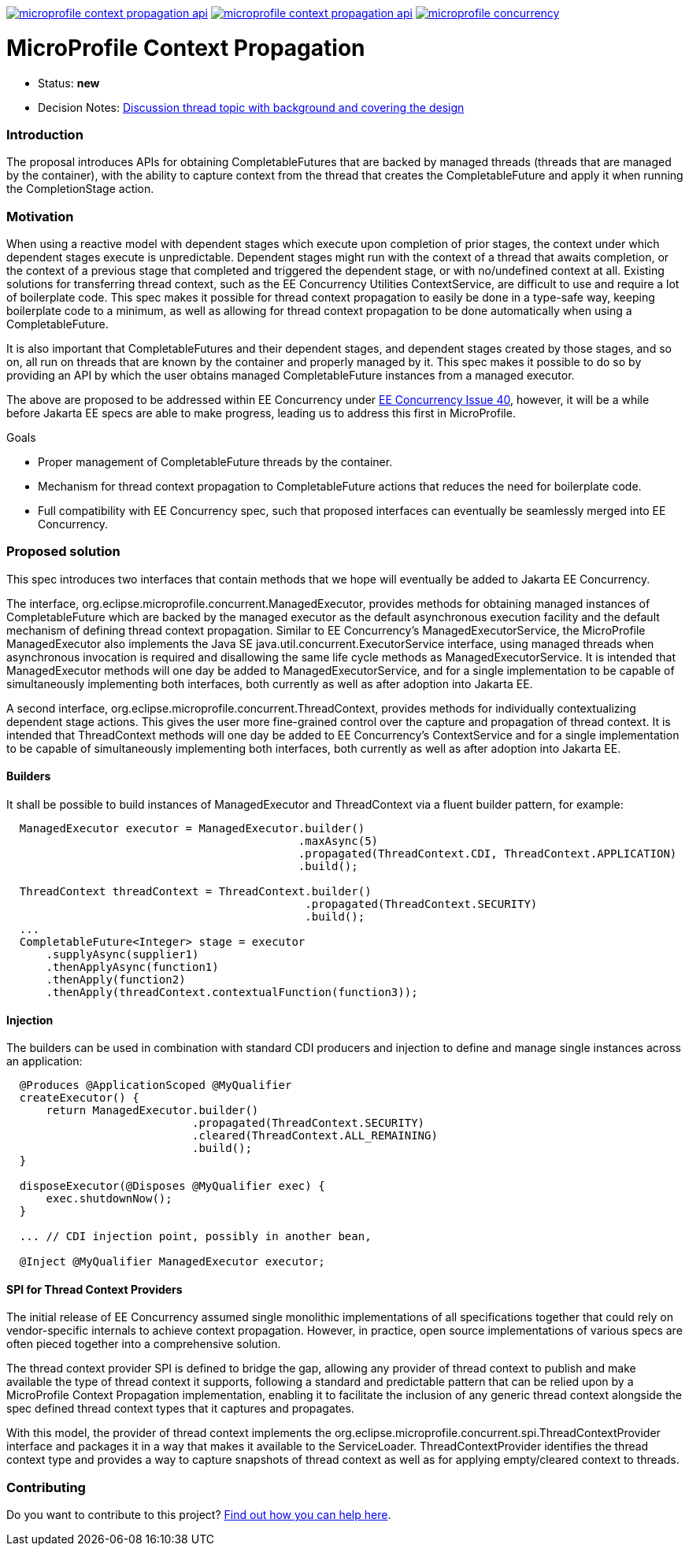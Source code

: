 //
// Copyright (c) 2018,2019 Contributors to the Eclipse Foundation
//
// See the NOTICE file(s) distributed with this work for additional
// information regarding copyright ownership.
//
// Licensed under the Apache License, Version 2.0 (the "License");
// You may not use this file except in compliance with the License.
// You may obtain a copy of the License at
//
//     http://www.apache.org/licenses/LICENSE-2.0
//
// Unless required by applicable law or agreed to in writing, software
// distributed under the License is distributed on an "AS IS" BASIS,
// WITHOUT WARRANTIES OR CONDITIONS OF ANY KIND, either express or implied.
// See the License for the specific language governing permissions and
// limitations under the License.
//
image:https://img.shields.io/maven-central/v/org.eclipse.microprofile.context-propagation/microprofile-context-propagation-api.svg[link="http://search.maven.org/#search%7Cgav%7C1%7Cg%3A%22org.eclipse.microprofile.context-propagation%22%20AND%20a%3A%22microprofile-context-propagation-api%22"]
image:https://javadoc.io/badge/org.eclipse.microprofile.context-propagation/microprofile-context-propagation-api.svg[ link="https://javadoc.io/doc/org.eclipse.microprofile.context-propagation/microprofile-context-propagation-api"]
image:https://badges.gitter.im/eclipse/microprofile-concurrency.svg[link="https://gitter.im/eclipse/microprofile-concurrency"]

[[microprofile-context-propagation]]
= MicroProfile Context Propagation

:toc:

* Status: *new*
* Decision Notes:
https://groups.google.com/forum/?utm_medium=email&utm_source=footer#!topic/microprofile/jKFu-IS_U90[Discussion
thread topic with background and covering the design]

[[introduction]]
Introduction
~~~~~~~~~~~~

The proposal introduces APIs for obtaining CompletableFutures that are
backed by managed threads (threads that are managed by the container),
with the ability to capture context from the thread that creates the
CompletableFuture and apply it when running the CompletionStage action.

[[motivation]]
Motivation
~~~~~~~~~~

When using a reactive model with dependent stages which execute upon
completion of prior stages, the context under which dependent stages
execute is unpredictable.  Dependent stages might run with the
context of a thread that awaits completion, or the context of a
previous stage that completed and triggered the dependent stage,
or with no/undefined context at all.  Existing solutions for
transferring thread context, such as the EE Concurrency Utilities
ContextService, are difficult to use and require a lot of boilerplate
code.  This spec makes it possible for thread context propagation to
easily be done in a type-safe way, keeping boilerplate code to a
minimum, as well as allowing for thread context propagation to be
done automatically when using a CompletableFuture.

It is also important that CompletableFutures and their dependent
stages, and dependent stages created by those stages, and so on,
all run on threads that are known by the container and properly
managed by it.  This spec makes it possible to do so by providing
an API by which the user obtains managed CompletableFuture instances
from a managed executor.

The above are proposed to be addressed within EE Concurrency under
https://github.com/eclipse-ee4j/concurrency-api/issues/40[EE Concurrency Issue 40],
however, it will be a while before Jakarta EE specs are able to
make progress, leading us to address this first in MicroProfile.

Goals

* Proper management of CompletableFuture threads by the container.
* Mechanism for thread context propagation to CompletableFuture
actions that reduces the need for boilerplate code.
* Full compatibility with EE Concurrency spec, such that proposed
interfaces can eventually be seamlessly merged into EE Concurrency.

[[proposed-solution]]
Proposed solution
~~~~~~~~~~~~~~~~~

This spec introduces two interfaces that contain methods that we
hope will eventually be added to Jakarta EE Concurrency.

The interface, org.eclipse.microprofile.concurrent.ManagedExecutor,
provides methods for obtaining managed instances of CompletableFuture
which are backed by the managed executor as the default asynchronous
execution facility and the default mechanism of defining thread
context propagation. Similar to EE Concurrency's
ManagedExecutorService, the MicroProfile ManagedExecutor also
implements the Java SE java.util.concurrent.ExecutorService interface,
using managed threads when asynchronous invocation is required
and disallowing the same life cycle methods as ManagedExecutorService.
It is intended that ManagedExecutor methods will one day be added
to ManagedExecutorService, and for a single implementation to be
capable of simultaneously implementing both interfaces, both
currently as well as after adoption into Jakarta EE.

A second interface, org.eclipse.microprofile.concurrent.ThreadContext,
provides methods for individually contextualizing dependent stage
actions. This gives the user more fine-grained control over the
capture and propagation of thread context.
It is intended that ThreadContext methods will one day be added to
EE Concurrency's ContextService and for a single implementation to
be capable of simultaneously implementing both interfaces, both
currently as well as after adoption into Jakarta EE.

[[builders]]
Builders
^^^^^^^^^

It shall be possible to build instances of ManagedExecutor and
ThreadContext via a fluent builder pattern, for example:

[source,java]
----
  ManagedExecutor executor = ManagedExecutor.builder()
                                            .maxAsync(5)
                                            .propagated(ThreadContext.CDI, ThreadContext.APPLICATION)
                                            .build();

  ThreadContext threadContext = ThreadContext.builder()
                                             .propagated(ThreadContext.SECURITY)
                                             .build();
  ...
  CompletableFuture<Integer> stage = executor
      .supplyAsync(supplier1)
      .thenApplyAsync(function1)
      .thenApply(function2)
      .thenApply(threadContext.contextualFunction(function3));
----

[[injection]]
Injection
^^^^^^^^^

The builders can be used in combination with standard CDI producers and injection
to define and manage single instances across an application:

[source,java]
----
  @Produces @ApplicationScoped @MyQualifier
  createExecutor() {
      return ManagedExecutor.builder()
                            .propagated(ThreadContext.SECURITY)
                            .cleared(ThreadContext.ALL_REMAINING)
                            .build();
  }

  disposeExecutor(@Disposes @MyQualifier exec) {
      exec.shutdownNow();
  }

  ... // CDI injection point, possibly in another bean,

  @Inject @MyQualifier ManagedExecutor executor;
----

[[spi-for-context-providers]]
SPI for Thread Context Providers
^^^^^^^^^^^^^^^^^^^^^^^^^^^^^^^^

The initial release of EE Concurrency assumed single monolithic
implementations of all specifications together that could rely on
vendor-specific internals to achieve context propagation.
However, in practice, open source implementations of various
specs are often pieced together into a comprehensive solution.

The thread context provider SPI is defined to bridge the gap,
allowing any provider of thread context to publish and make
available the type of thread context it supports, following a
standard and predictable pattern that can be relied upon by a
MicroProfile Context Propagation implementation, enabling it to
facilitate the inclusion of any generic thread context alongside
the spec defined thread context types that it captures and
propagates.

With this model, the provider of thread context implements the
org.eclipse.microprofile.concurrent.spi.ThreadContextProvider
interface and packages it in a way that makes it available to the
ServiceLoader. ThreadContextProvider identifies the thread context
type and provides a way to capture snapshots of thread context
as well as for applying empty/cleared context to threads.

[[contributing]]
Contributing
~~~~~~~~~~~~
Do you want to contribute to this project? link:CONTRIBUTING.adoc[Find out how you can help here].
